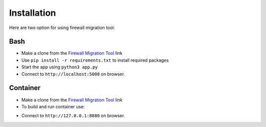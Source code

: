 Installation
############

Here are two option for using firewall migration tool:

Bash
****

- Make a clone from the `Firewall Migration Tool <https://github.com/VahidTa/firewall_migration_tool>`_ link
- Use ``pip install -r requirements.txt`` to install required packages
- Start the app using ``python3 app.py``
- Connect to ``http://localhost:5000`` on browser.

Container
*********

- Make a clone from the `Firewall Migration Tool <https://github.com/VahidTa/firewall_migration_tool>`_ link
- To build and run container use:

.. code-block:: bash
    :linenos:

    docker build -t fwmig:latest
    docker run -p 8080:5000 --name=fwmig -d -v $(pwd)/logs:/code/logs/ -ti fwmig:latest

- Connect to ``http://127.0.0.1:8080`` on browser.